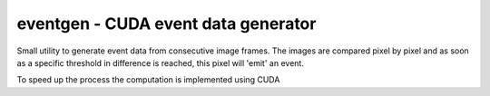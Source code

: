 eventgen - CUDA event data generator
====================================

Small utility to generate event data from consecutive image frames. The images
are compared pixel by pixel and as soon as a specific threshold in difference is
reached, this pixel will 'emit' an event.

To speed up the process the computation is implemented using CUDA

